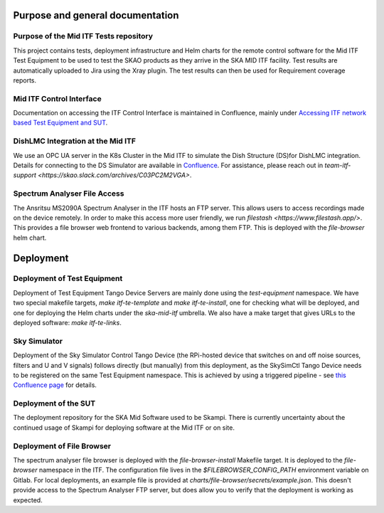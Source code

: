 =================================
Purpose and general documentation
=================================

Purpose of the Mid ITF Tests repository
=======================================
This project contains tests, deployment infrastructure and Helm charts for the remote control software for the Mid ITF Test Equipment to be used to test the SKAO products as they arrive in the SKA MID ITF facility. 
Test results are automatically uploaded to Jira using the Xray plugin. The test results can then be used for Requirement coverage reports.

Mid ITF Control Interface
=========================
Documentation on accessing the ITF Control Interface is maintained in Confluence, mainly under `Accessing ITF network based Test Equipment and SUT <https://confluence.skatelescope.org/x/cdY_Cw>`_.

DishLMC Integration at the Mid ITF
==================================
We use an OPC UA server in the K8s Cluster in the Mid ITF to simulate the Dish Structure (DS)for DishLMC integration. Details for connecting to the DS Simulator are available in `Confluence <https://confluence.skatelescope.org/x/Jz6KDQ>`_. For assistance, please reach out in `team-itf-support <https://skao.slack.com/archives/C03PC2M2VGA>`.

Spectrum Analyser File Access
=============================
The Ansritsu MS2090A Spectrum Analyser in the ITF hosts an FTP server. This allows users to access recordings made on the device remotely. In order to make this access more user friendly, we run `filestash <https://www.filestash.app/>`. This provides a file browser web frontend to various backends, among them FTP. This is deployed with the `file-browser` helm chart.

==========
Deployment
==========

Deployment of Test Equipment
============================
Deployment of Test Equipment Tango Device Servers are mainly done using the `test-equipment` namespace.
We have two special makefile targets, `make itf-te-template` and `make itf-te-install`, one for checking what will be deployed, and one for deploying the Helm charts under the `ska-mid-itf` umbrella.
We also have a make target that gives URLs to the deployed software: `make itf-te-links`.

Sky Simulator
=============
Deployment of the Sky Simulator Control Tango Device (the RPi-hosted device that switches on and off noise sources, filters and U and V signals) follows directly (but manually) from this deployment, as the SkySimCtl Tango Device needs to be registered on the same Test Equipment namespace. This is achieved by using a triggered pipeline - see `this Confluence page <https://confluence.skatelescope.org/x/0RWKDQ>`_ for details.

Deployment of the SUT
=====================
The deployment repository for the SKA Mid Software used to be Skampi. There is currently uncertainty about the continued usage of Skampi for deploying software at the Mid ITF or on site.


Deployment of File Browser
==========================
The spectrum analyser file browser is deployed with the `file-browser-install` Makefile target. It is deployed to the `file-browser` namespace in the ITF. The configuration file lives in the `$FILEBROWSER_CONFIG_PATH` environment variable on Gitlab. For local deployments, an example file is provided at `charts/file-browser/secrets/example.json`. This doesn't provide access to the Spectrum Analyser FTP server, but does allow you to verify that the deployment is working as expected.